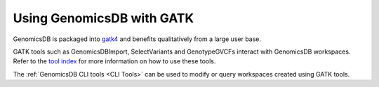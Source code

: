 ###############################
Using GenomicsDB with GATK
###############################

GenomicsDB is packaged into
`gatk4 <https://software.broadinstitute.org/gatk/documentation/article?id=11091>`__
and benefits qualitatively from a large user base.

GATK tools such as GenomicsDBImport, SelectVariants and GenotypeGVCFs interact with GenomicsDB workspaces. Refer to the `tool index <https://gatk.broadinstitute.org/hc/en-us/categories/360002369672-Tool-Index>`__ for more information on how to use these tools.

The :ref:`GenomicsDB CLI tools <CLI Tools>` can be used to modify or query workspaces created using GATK tools.
